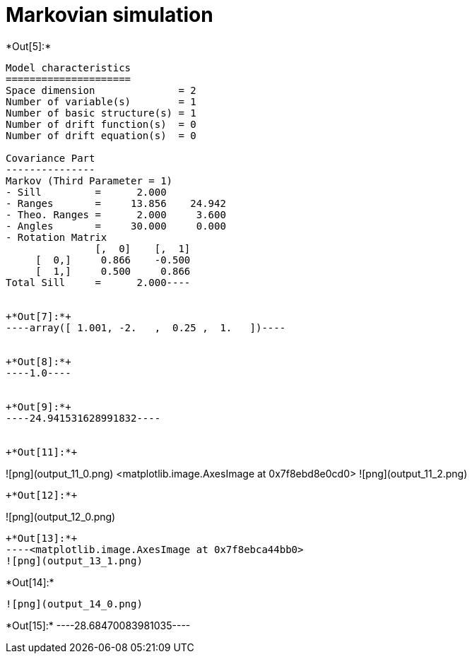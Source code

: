 [[markovian-simulation]]
= Markovian simulation


+*Out[5]:*+
----
Model characteristics
=====================
Space dimension              = 2
Number of variable(s)        = 1
Number of basic structure(s) = 1
Number of drift function(s)  = 0
Number of drift equation(s)  = 0

Covariance Part
---------------
Markov (Third Parameter = 1)
- Sill         =      2.000
- Ranges       =     13.856    24.942
- Theo. Ranges =      2.000     3.600
- Angles       =     30.000     0.000
- Rotation Matrix
               [,  0]    [,  1]
     [  0,]     0.866    -0.500
     [  1,]     0.500     0.866
Total Sill     =      2.000----


+*Out[7]:*+
----array([ 1.001, -2.   ,  0.25 ,  1.   ])----


+*Out[8]:*+
----1.0----


+*Out[9]:*+
----24.941531628991832----


+*Out[11]:*+
----
![png](output_11_0.png)
<matplotlib.image.AxesImage at 0x7f8ebd8e0cd0>
![png](output_11_2.png)
----


+*Out[12]:*+
----
![png](output_12_0.png)
----


+*Out[13]:*+
----<matplotlib.image.AxesImage at 0x7f8ebca44bb0>
![png](output_13_1.png)
----


+*Out[14]:*+
----
![png](output_14_0.png)
----


+*Out[15]:*+
----28.68470083981035----

